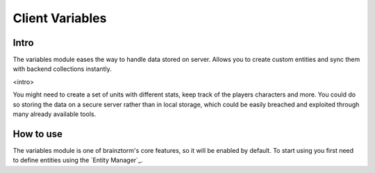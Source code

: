 Client Variables
================

Intro
-----
The variables module eases the way to handle data stored on server. Allows you to create custom entities and sync them with
backend collections instantly.

<intro>

You might need to create a set of units with different stats, keep track of the players characters and more. You could do so
storing the data on a secure server rather than in local storage, which could be easily breached and exploited through many 
already available tools.

How to use
----------
The variables module is one of brainztorm's core features, so it will be enabled by default. To start using you first need to define entities using the `Entity Manager`_.

.. `Entity Manager`_: https://github.com/BrainzGames/Brainztorm-docs/blob/master/manual/variables/server.rst#create-a-new-structure

